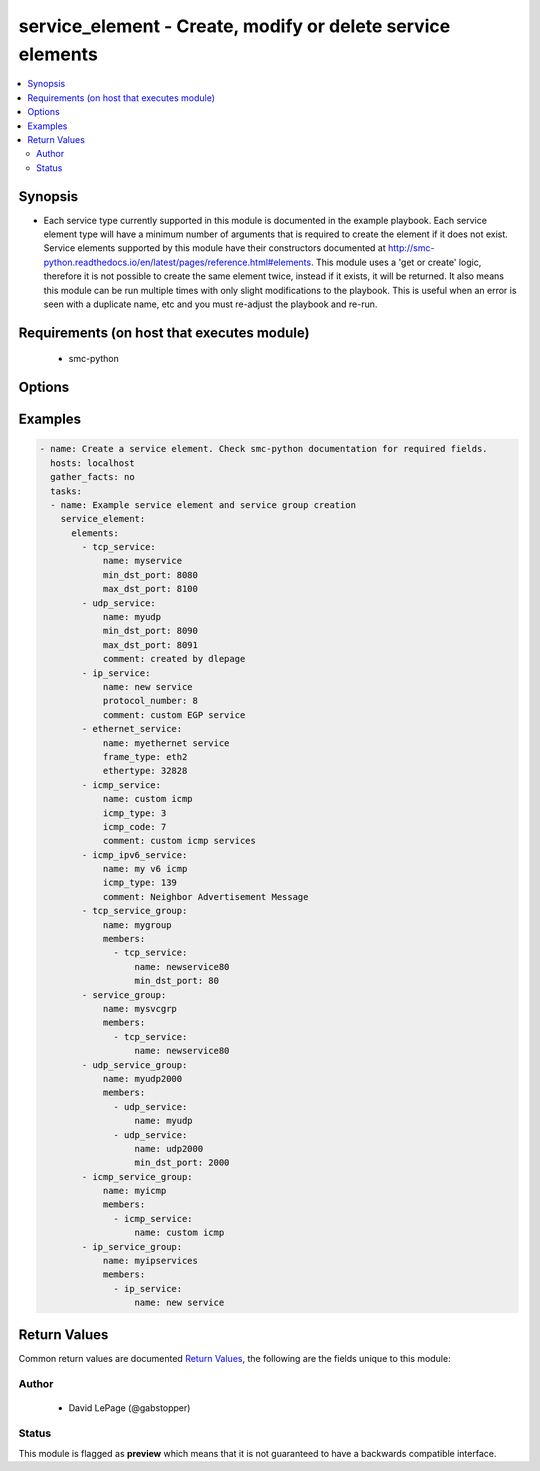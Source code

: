 .. _service_element:


service_element - Create, modify or delete service elements
+++++++++++++++++++++++++++++++++++++++++++++++++++++++++++

.. versionadded:: 2.5




.. contents::
   :local:
   :depth: 2


Synopsis
--------


* Each service type currently supported in this module is documented in the example playbook. Each service element type will have a minimum number of arguments that is required to create the element if it does not exist. Service elements supported by this module have their constructors documented at http://smc-python.readthedocs.io/en/latest/pages/reference.html#elements. This module uses a 'get or create' logic, therefore it is not possible to create the same element twice, instead if it exists, it will be returned. It also means this module can be run multiple times with only slight modifications to the playbook. This is useful when an error is seen with a duplicate name, etc and you must re-adjust the playbook and re-run.



Requirements (on host that executes module)
-------------------------------------------

  * smc-python


Options
-------

.. raw:: html

    <table border=1 cellpadding=4>

    <tr>
    <th class="head">parameter</th>
    <th class="head">required</th>
    <th class="head">default</th>
    <th class="head">choices</th>
    <th class="head">comments</th>
    </tr>
    <tr>
    <td rowspan="2">elements<br/><div style="font-size: small;"></div></td>
    <td>yes</td>
    <td></td>
    <td></td>
    <td>
        <div>A list of the elements to create, modify or remove</div>
    </tr>

    <tr>
    <td colspan="5">
        <table border=1 cellpadding=4>
        <caption><b>Dictionary object elements</b></caption>

        <tr>
        <th class="head">parameter</th>
        <th class="head">required</th>
        <th class="head">default</th>
        <th class="head">choices</th>
        <th class="head">comments</th>
        </tr>

        <tr>
        <td>service_group<br/><div style="font-size: small;"></div></td>
        <td>no</td>
        <td></td>
        <td></td>
        <td>
            <div>A group of service elements of any service type</div>
        </td>
        </tr>

        <tr>
        <td>icmp_service<br/><div style="font-size: small;"></div></td>
        <td>no</td>
        <td></td>
        <td></td>
        <td>
            <div>An ICMP related service</div>
        </td>
        </tr>

        <tr>
        <td>ip_service<br/><div style="font-size: small;"></div></td>
        <td>no</td>
        <td></td>
        <td></td>
        <td>
            <div>An IP based related service</div>
        </td>
        </tr>

        <tr>
        <td>ip_service_group<br/><div style="font-size: small;"></div></td>
        <td>no</td>
        <td></td>
        <td></td>
        <td>
            <div>A group of service elements of IP services</div>
        </td>
        </tr>

        <tr>
        <td>icmp_ipv6_service<br/><div style="font-size: small;"></div></td>
        <td>no</td>
        <td></td>
        <td></td>
        <td>
            <div>An ICMP related service</div>
        </td>
        </tr>

        <tr>
        <td>icmp_service_group<br/><div style="font-size: small;"></div></td>
        <td>no</td>
        <td></td>
        <td></td>
        <td>
            <div>A group of service elements of ICMP services</div>
        </td>
        </tr>

        <tr>
        <td>tcp_service<br/><div style="font-size: small;"></div></td>
        <td>no</td>
        <td></td>
        <td></td>
        <td>
            <div>A TCP related service</div>
        </td>
        </tr>

        <tr>
        <td>tcp_service_group<br/><div style="font-size: small;"></div></td>
        <td>no</td>
        <td></td>
        <td></td>
        <td>
            <div>A group of TCP services</div>
        </td>
        </tr>

        <tr>
        <td>udp_service<br/><div style="font-size: small;"></div></td>
        <td>no</td>
        <td></td>
        <td></td>
        <td>
            <div>A UDP related service</div>
        </td>
        </tr>

        <tr>
        <td>udp_service_group<br/><div style="font-size: small;"></div></td>
        <td>no</td>
        <td></td>
        <td></td>
        <td>
            <div>A group of service elements of UDP services</div>
        </td>
        </tr>

        <tr>
        <td>ethernet_service<br/><div style="font-size: small;"></div></td>
        <td>no</td>
        <td></td>
        <td></td>
        <td>
            <div>An Ethernet related service</div>
        </td>
        </tr>

        </table>

    </td>
    </tr>
    </td>
    </tr>

    <tr>
    <td>smc_address<br/><div style="font-size: small;"></div></td>
    <td>no</td>
    <td></td>
    <td></td>
	<td>
        <p>FQDN with port of SMC. The default value is the environment variable <code>SMC_ADDRESS</code></p>
	</td>
	</tr>
    </td>
    </tr>

    <tr>
    <td>smc_alt_filepath<br/><div style="font-size: small;"></div></td>
    <td>no</td>
    <td></td>
    <td></td>
	<td>
        <p>Provide an alternate path location to read the credentials from. File is expected to be stored in ~.smcrc. If provided, url and api_key settings are not required and will be ignored.</p>
	</td>
	</tr>
    </td>
    </tr>

    <tr>
    <td>smc_api_key<br/><div style="font-size: small;"></div></td>
    <td>no</td>
    <td></td>
    <td></td>
	<td>
        <p>API key for api client. The default value is the environment variable <code>SMC_API_KEY</code> Required if <em>url</em></p>
	</td>
	</tr>
    </td>
    </tr>

    <tr>
    <td>smc_api_version<br/><div style="font-size: small;"></div></td>
    <td>no</td>
    <td></td>
    <td></td>
	<td>
        <p>Optional API version to connect to. If none is provided, the latest SMC version API will be used based on the Management Center version. Can be set though the environment variable <code>SMC_API_VERSION</code></p>
	</td>
	</tr>
    </td>
    </tr>

    <tr>
    <td>smc_domain<br/><div style="font-size: small;"></div></td>
    <td>no</td>
    <td></td>
    <td></td>
	<td>
        <p>Optional domain to log in to. If no domain is provided, 'Shared Domain' is used. Can be set throuh the environment variable <code>SMC_DOMAIN</code></p>
	</td>
	</tr>
    </td>
    </tr>
    <tr>
    <td rowspan="2">smc_extra_args<br/><div style="font-size: small;"></div></td>
    <td>no</td>
    <td></td>
    <td></td>
    <td>
        <div>Extra arguments to pass to login constructor. These are generally only used if specifically requested by support personnel.</div>
    </tr>

    <tr>
    <td colspan="5">
        <table border=1 cellpadding=4>
        <caption><b>Dictionary object smc_extra_args</b></caption>

        <tr>
        <th class="head">parameter</th>
        <th class="head">required</th>
        <th class="head">default</th>
        <th class="head">choices</th>
        <th class="head">comments</th>
        </tr>

        <tr>
        <td>verify<br/><div style="font-size: small;"></div></td>
        <td>no</td>
        <td>True</td>
        <td></td>
        <td>
            <div>Is the connection to SMC is HTTPS, you can set this to True, or provide a path to a client certificate to verify the SMC SSL certificate. You can also explicitly set this to False.</div>
        </td>
        </tr>

        </table>

    </td>
    </tr>
    </td>
    </tr>

    <tr>
    <td>smc_timeout<br/><div style="font-size: small;"></div></td>
    <td>no</td>
    <td></td>
    <td></td>
	<td>
        <p>Optional timeout for connections to the SMC. Can be set through environment <code>SMC_TIMEOUT</code></p>
	</td>
	</tr>
    </td>
    </tr>

    </table>
    </br>

Examples
--------

.. code-block:: yaml

    
    - name: Create a service element. Check smc-python documentation for required fields.
      hosts: localhost
      gather_facts: no
      tasks:
      - name: Example service element and service group creation
        service_element:
          elements:
            - tcp_service: 
                name: myservice
                min_dst_port: 8080
                max_dst_port: 8100
            - udp_service:
                name: myudp
                min_dst_port: 8090
                max_dst_port: 8091
                comment: created by dlepage
            - ip_service:
                name: new service
                protocol_number: 8
                comment: custom EGP service
            - ethernet_service:
                name: myethernet service
                frame_type: eth2
                ethertype: 32828
            - icmp_service:
                name: custom icmp
                icmp_type: 3
                icmp_code: 7
                comment: custom icmp services
            - icmp_ipv6_service:
                name: my v6 icmp
                icmp_type: 139
                comment: Neighbor Advertisement Message
            - tcp_service_group:
                name: mygroup
                members:
                  - tcp_service:
                      name: newservice80
                      min_dst_port: 80
            - service_group:
                name: mysvcgrp
                members:
                  - tcp_service:
                      name: newservice80
            - udp_service_group:
                name: myudp2000
                members:
                  - udp_service:
                      name: myudp
                  - udp_service:
                      name: udp2000
                      min_dst_port: 2000
            - icmp_service_group:
                name: myicmp
                members:
                  - icmp_service:
                      name: custom icmp
            - ip_service_group:
                name: myipservices
                members:
                  - ip_service:
                      name: new service

Return Values
-------------

Common return values are documented `Return Values <http://docs.ansible.com/ansible/latest/common_return_values.html>`_, the following are the fields unique to this module:

.. raw:: html

    <table border=1 cellpadding=4>

    <tr>
    <th class="head">name</th>
    <th class="head">description</th>
    <th class="head">returned</th>
    <th class="head">type</th>
    <th class="head">sample</th>
    </tr>

    <tr>
    <td>elements</td>
    <td>
        <div>Return from all elements using filter of 10.</div>
    </td>
    <td align=center>always</td>
    <td align=center>list</td>
    <td align=center>[{'type': 'tcp_service', 'name': 'myservice'}, {'type': 'udp_service', 'name': 'myudp'}, {'type': 'ip_service', 'name': 'new service'}, {'type': 'ethernet_service', 'name': 'myethernet service'}, {'type': 'icmp_service', 'name': 'custom icmp'}, {'type': 'icmp_ipv6_service', 'name': 'my v6 icmp'}, {'type': 'tcp_service_group', 'name': 'mygroup'}, {'type': 'service_group', 'name': 'mysvcgrp'}, {'type': 'udp_service_group', 'name': 'myudp2000'}, {'type': 'icmp_service_group', 'name': 'myicmp'}, {'type': 'ip_service_group', 'name': 'myipservices'}]</td>
    </tr>
    </table>
    </br></br>


Author
~~~~~~

    * David LePage (@gabstopper)




Status
~~~~~~

This module is flagged as **preview** which means that it is not guaranteed to have a backwards compatible interface.


